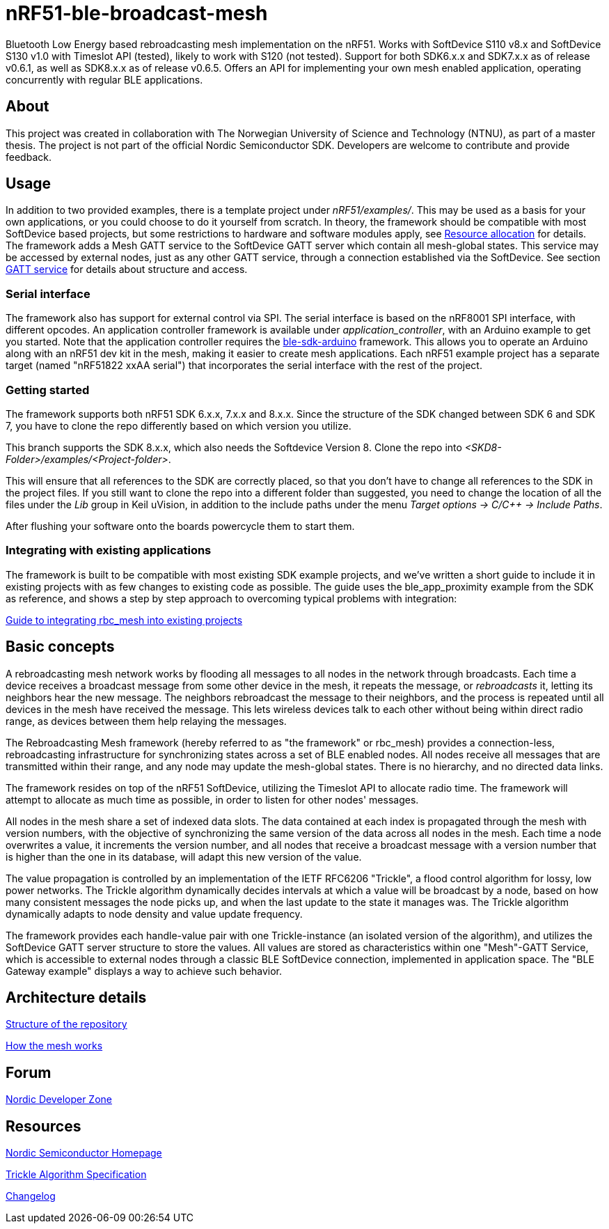 = nRF51-ble-broadcast-mesh

Bluetooth Low Energy based rebroadcasting mesh implementation on the nRF51.
Works with SoftDevice S110 v8.x and SoftDevice S130 v1.0 with Timeslot API (tested), likely to work with
S120 (not tested). Support for both SDK6.x.x and SDK7.x.x as of release v0.6.1, as well as SDK8.x.x as of release v0.6.5.
Offers an API for implementing your own mesh enabled application, operating
concurrently with regular BLE applications.

== About
This project was created in collaboration with The Norwegian University of 
Science and Technology (NTNU), as part of a master thesis. The project is not
part of the official Nordic Semiconductor SDK. Developers are welcome to contribute
and provide feedback.

== Usage
In addition to two provided examples, there is a template project under
_nRF51/examples/_. This may be used as a basis for your own applications, or you
could choose to do it yourself from scratch. In theory, the framework should be
compatible with most SoftDevice based projects, but some restrictions to
hardware and software modules apply, see link:docs/how_it_works.adoc#resource-allocation[Resource allocation]  for details.
The framework adds a Mesh GATT service to the SoftDevice GATT server which
contain all mesh-global states. This service may be accessed by external nodes,
just as any other GATT service, through a connection established via the
SoftDevice. See section link:docs/how_it_works.adoc#gatt-service[GATT service] for details about structure and
access. 

=== Serial interface

The framework also has support for external control via SPI. The serial interface is based on the nRF8001 SPI interface, with different opcodes. An application controller framework is available under _application_controller_, with an Arduino example to get you started. Note that the application controller requires the https://github.com/NordicSemiconductor/ble-sdk-arduino[ble-sdk-arduino] framework. This allows you to operate an Arduino along with an nRF51 dev kit in the mesh, making it easier to create mesh applications. Each nRF51 example project has a separate target (named "nRF51822 xxAA serial") that incorporates the serial interface with the rest of the project.

=== Getting started

The framework supports both nRF51 SDK 6.x.x, 7.x.x and 8.x.x. Since the structure of the SDK changed between SDK 6 and SDK 7, you have to clone the repo differently based on which version you utilize.

This branch supports the SDK 8.x.x, which also needs the Softdevice Version 8. Clone the repo into _<SKD8-Folder>/examples/<Project-folder>_.

This will ensure that all references to the SDK are correctly placed, so that you don't have to change all references to the SDK in the project files. If you still want to clone the repo into a different folder than suggested, you need to change the location of all the files under the _Lib_ group in Keil uVision, in addition to the include paths under the menu _Target options -> C/C++ -> Include Paths_.

After flushing your software onto the boards powercycle them to start them.

=== Integrating with existing applications
The framework is built to be compatible with most existing SDK example projects, and we've written a short guide to include it in existing projects with as few changes to existing code as possible. The guide uses the ble_app_proximity example from the SDK as reference, and shows a step by step approach to overcoming typical problems with integration:

link:docs/integrating_w_SD_apps.adoc[Guide to integrating rbc_mesh into existing projects]

== Basic concepts

A rebroadcasting mesh network works by flooding all messages to all nodes 
in the network through broadcasts. Each time a device receives a broadcast
message from some other device in the mesh, it repeats the message, or 
_rebroadcasts_ it, letting its neighbors hear the new message. 
The neighbors rebroadcast the message to their neighbors, and the process
is repeated until all devices in the mesh have received the message. This 
lets wireless devices talk to each other without being within direct radio 
range, as devices between them help relaying the messages.

The Rebroadcasting Mesh framework (hereby referred to as "the framework" or
rbc_mesh) provides a connection-less, rebroadcasting infrastructure for
synchronizing states across a set of BLE enabled nodes. All nodes receive all
messages that are transmitted within their range, and any node may update the
mesh-global states. There is no hierarchy, and no directed data links. 

The framework resides on top of the nRF51 SoftDevice, utilizing the Timeslot
API to allocate radio time. The framework will attempt to allocate as much time
as possible, in order to listen for other nodes' messages.

All nodes in the mesh share a set of indexed data slots. The data contained at each
index is propagated through the mesh with version numbers, with the objective of 
synchronizing the same version of the data across all nodes in the mesh. Each 
time a node overwrites a value, it increments the version number, and all nodes 
that receive a broadcast message with a version number that is higher than the 
one in its database, will adapt this new version of the value. 

The value propagation is controlled by an implementation of the IETF RFC6206
"Trickle", a flood control algorithm for lossy, low power networks. The Trickle
algorithm dynamically decides intervals at which a value will be broadcast by
a node, based on how many consistent messages the node picks up, and when the last
update to the state it manages was. The Trickle algorithm dynamically adapts to
node density and value update frequency.

The framework provides each handle-value pair with one Trickle-instance (an
isolated version of the algorithm), and utilizes the SoftDevice GATT server
structure to store the values. All values are stored as characteristics within
one "Mesh"-GATT Service, which is accessible to external nodes through a
classic BLE SoftDevice connection, implemented in application space. The "BLE
Gateway example" displays a way to achieve such behavior.

== Architecture details
link:docs/structure.adoc[Structure of the repository]

link:docs/how_it_works.adoc[How the mesh works]

== Forum
http://devzone.nordicsemi.com/[Nordic Developer Zone]

== Resources
http://www.nordicsemi.com[Nordic Semiconductor Homepage] 

http://tools.ietf.org/html/rfc6206[Trickle Algorithm Specification]

link:docs/changelog.adoc[Changelog]

